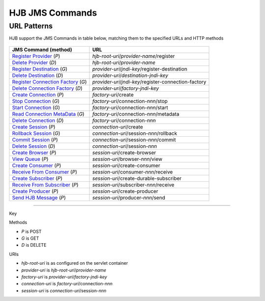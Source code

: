 ================
HJB JMS Commands
================

URL Patterns
------------

HJB support the JMS Commands in table below, matching them to the specified URLs
and HTTP methods

  .. class:: display-items
  
+----------------------------------+--------------------------------------------------------+
|JMS Command (method)              |URL                                                     |
+==================================+========================================================+
|`Register Provider`_ (*P*)        |*hjb-root-uri*/*provider-name*/register                 |
+----------------------------------+--------------------------------------------------------+
|`Delete Provider`_ (*D*)          |*hjb-root-uri*/*provider-name*                          |
+----------------------------------+--------------------------------------------------------+
|`Register Destination`_ (*G*)     |*provider-uri*/*jndi-key*/register-destination          |
+----------------------------------+--------------------------------------------------------+
|`Delete Destination`_ (*D*)       |*provider-uri*/*destination-jndi-key*                   |
+----------------------------------+--------------------------------------------------------+
|`Register Connection Factory`_    |*provider-uri*/*jndi-key*/register-connection-factory   |
|(*G*)                             |                                                        |
+----------------------------------+--------------------------------------------------------+
|`Delete Connection Factory`_ (*D*)|*provider-uri*/*factory-jndi-key*                       |
+----------------------------------+--------------------------------------------------------+
|`Create Connection`_ (*P*)        |*factory-uri*/create                                    |
+----------------------------------+--------------------------------------------------------+
|`Stop Connection`_ (*G*)          |*factory-uri*/connection-*nnn*/stop                     |
+----------------------------------+--------------------------------------------------------+
|`Start Connection`_ (*G*)         |*factory-uri*/connection-*nnn*/start                    |
+----------------------------------+--------------------------------------------------------+
|`Read Connection MetaData`_ (*G*) |*factory-uri*/connection-*nnn*/metadata                 |
+----------------------------------+--------------------------------------------------------+
|`Delete Connection`_ (*D*)        |*factory-uri*/connection-*nnn*                          |
+----------------------------------+--------------------------------------------------------+
|`Create Session`_ (*P*)           |*connection-uri*/create                                 |
+----------------------------------+--------------------------------------------------------+
|`Rollback Session`_ (*G*)         |*connection-uri*/session-*nnn*/rollback                 |
+----------------------------------+--------------------------------------------------------+
|`Commit Session`_ (*P*)           |*connection-uri*/session-*nnn*/commit                   |
+----------------------------------+--------------------------------------------------------+
|`Delete Session`_ (*D*)           |*connection-uri*/session-*nnn*                          |
+----------------------------------+--------------------------------------------------------+
|`Create Browser`_ (*P*)           |*session-uri*/create-browser                            |
+----------------------------------+--------------------------------------------------------+
|`View Queue`_ (*P*)               |*session-uri*/browser-*nnn*/view                        |
+----------------------------------+--------------------------------------------------------+
|`Create Consumer`_ (*P*)          |*session-uri*/create-consumer                           |
+----------------------------------+--------------------------------------------------------+
|`Receive From Consumer`_ (*P*)    |*session-uri*/consumer-*nnn*/receive                    |
+----------------------------------+--------------------------------------------------------+
|`Create Subscriber`_ (*P*)        |*session-uri*/create-durable-subscriber                 |
+----------------------------------+--------------------------------------------------------+
|`Receive From Subscriber`_ (*P*)  |*session-uri*/subscriber-*nnn*/receive                  |
+----------------------------------+--------------------------------------------------------+
|`Create Producer`_ (*P*)          |*session-uri*/create-producer                           |
+----------------------------------+--------------------------------------------------------+
|`Send HJB Message`_ (*P*)         |*session-uri*/producer-*nnn*/send                       |
+----------------------------------+--------------------------------------------------------+

------

Key
 
Methods

- *P* is POST 
- *G* is GET
- *D* is DELETE

URIs

- *hjb-root-uri*   is as configured on the servlet container
- *provider-uri*   is *hjb-root-uri*/*provider-name*
- *factory-uri*    is *provider-uri*/*factory-jndi-key*
- *connection-uri* is *factory-uri*/connection-*nnn*
- *session-uri*    is *connection-uri*/session-*nnn*

.. _Register Provider: ./register-provider.html
.. _Delete Provider: ./delete-provider.html
.. _Register Destination: ./register-destination.html
.. _Delete Destination: ./delete-destination.html
.. _Register Connection Factory: ./register-connection-factory.html
.. _Delete Connection Factory: ./delete-connection-factory.html
.. _Create Connection: ./create-connection.html
.. _Stop Connection: ./stop-connection.html
.. _Start Connection: ./start-connection.html
.. _Read Connection MetaData: ./read-connection-metadata.html
.. _Delete Connection: ./delete-connection.html
.. _Create Session: ./create-session.html
.. _Rollback Session: ./rollback-session.html
.. _Commit Session: ./commit-session.html
.. _Delete Session: ./delete-session.html
.. _Create Browser: ./create-browser.html
.. _View Queue: ./view-queue.html
.. _Create Consumer: ./create-consumer.html
.. _Receive From Consumer: ./receive-from-consumer.html
.. _Create Subscriber: ./create-subscriber.html
.. _Receive From Subscriber: ./receive-from-subscriber.html
.. _Create Producer: ./create-producer.html
.. _Send HJB Message: ./send-hjb-message.html
